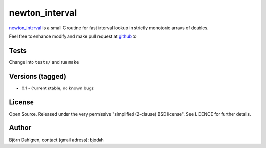 ===============
newton_interval
===============
.. image:: https://travis-ci.org/bjodah/newton_interval.png?branch=master
   :target: https://travis-ci.org/bjodah/newton_interval

newton_interval_ is a small C routine for fast interval lookup in strictly
monotonic arrays of doubles.

Feel free to enhance modify and make pull request at `github`__ to

.. _newton_interval: https://github.com/bjodah/newton_interval

__ newton_interval_

Tests
=====
Change into ``tests/`` and run ``make``

Versions (tagged)
=================
* 0.1 - Current stable, no known bugs

License
=======
Open Source. Released under the very permissive "simplified
(2-clause) BSD license". See LICENCE for further details.

Author
======
Björn Dahlgren, contact (gmail adress): bjodah

